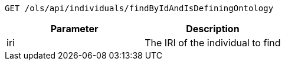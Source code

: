 ----
GET /ols/api/individuals/findByIdAndIsDefiningOntology
----

|===
|Parameter|Description

|iri
|The IRI of the individual to find

|===